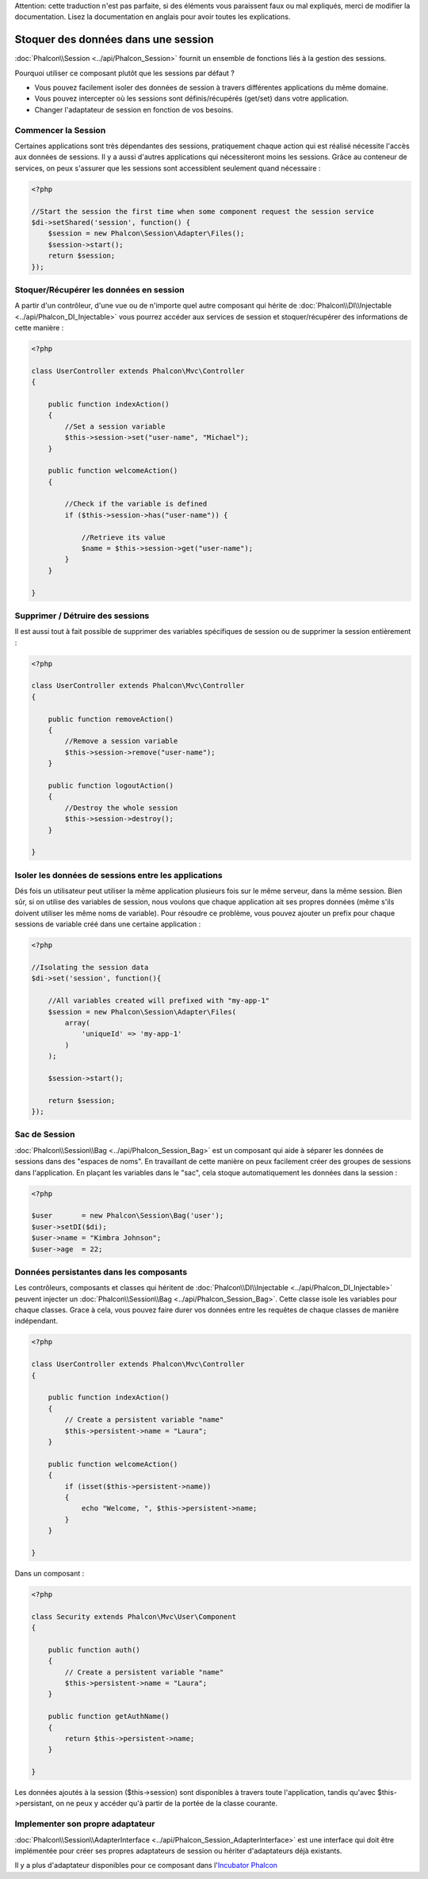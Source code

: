 .. highlights::
Attention: cette traduction n'est pas parfaite, si des éléments vous paraissent faux ou mal expliqués, merci de modifier la documentation. Lisez la documentation en anglais pour avoir toutes les
explications.

Stoquer des données dans une session
=======================
:doc:`Phalcon\\Session <../api/Phalcon_Session>` fournit un ensemble de fonctions liés à la gestion des sessions.

Pourquoi utiliser ce composant plutôt que les sessions par défaut ?

* Vous pouvez facilement isoler des données de session à travers différentes applications du même domaine.
* Vous pouvez intercepter où les sessions sont définis/récupérés (get/set) dans votre application.
* Changer l'adaptateur de session en fonction de vos besoins.


Commencer la Session
--------------------
Certaines applications sont très dépendantes des sessions, pratiquement chaque action qui est réalisé nécessite l'accès aux données de sessions.
Il y a aussi d'autres applications qui nécessiteront moins les sessions.
Grâce au conteneur de services, on peux s'assurer que les sessions sont accessiblent seulement quand nécessaire :

.. code-block:: php

    <?php

    //Start the session the first time when some component request the session service
    $di->setShared('session', function() {
        $session = new Phalcon\Session\Adapter\Files();
        $session->start();
        return $session;
    });

Stoquer/Récupérer les données en session
----------------------------------
A partir d'un contrôleur, d'une vue ou de n'importe quel autre composant qui hérite de :doc:`Phalcon\\DI\\Injectable <../api/Phalcon_DI_Injectable>` vous pourrez
accéder aux services de session et stoquer/récupérer des informations de cette manière :


.. code-block:: php

    <?php

    class UserController extends Phalcon\Mvc\Controller
    {

        public function indexAction()
        {
            //Set a session variable
            $this->session->set("user-name", "Michael");
        }

        public function welcomeAction()
        {

            //Check if the variable is defined
            if ($this->session->has("user-name")) {

                //Retrieve its value
                $name = $this->session->get("user-name");
            }
        }

    }

Supprimer / Détruire des sessions
----------------------------
Il est aussi tout à fait possible de supprimer des variables spécifiques de session ou de supprimer la session entièrement :

.. code-block:: php

    <?php

    class UserController extends Phalcon\Mvc\Controller
    {

        public function removeAction()
        {
            //Remove a session variable
            $this->session->remove("user-name");
        }

        public function logoutAction()
        {
            //Destroy the whole session
            $this->session->destroy();
        }

    }

Isoler les données de sessions entre les applications
-------------------------------------------
Dés fois un utilisateur peut utiliser la même application plusieurs fois sur le même serveur, dans la même session.
Bien sûr, si on utilise des variables de session, nous voulons que chaque application ait ses propres données (même s'ils doivent utiliser les même noms de variable).
Pour résoudre ce problème, vous pouvez ajouter un prefix pour chaque sessions de variable créé dans une certaine application :



.. code-block:: php

    <?php

    //Isolating the session data
    $di->set('session', function(){

        //All variables created will prefixed with "my-app-1"
        $session = new Phalcon\Session\Adapter\Files(
            array(
                'uniqueId' => 'my-app-1'
            )
        );

        $session->start();

        return $session;
    });

Sac de Session
------------
:doc:`Phalcon\\Session\\Bag <../api/Phalcon_Session_Bag>` est un composant qui aide à séparer les données de sessions dans des "espaces de noms".
En travaillant de cette manière on peux facilement créer des groupes de sessions dans l'application. En plaçant les variables dans le "sac", cela stoque
automatiquement les données dans la session :


.. code-block:: php

    <?php

    $user       = new Phalcon\Session\Bag('user');
    $user->setDI($di);
    $user->name = "Kimbra Johnson";
    $user->age  = 22;


Données persistantes dans les composants
-----------------------------
Les contrôleurs, composants et classes qui héritent de :doc:`Phalcon\\DI\\Injectable <../api/Phalcon_DI_Injectable>` peuvent injecter un :doc:`Phalcon\\Session\\Bag <../api/Phalcon_Session_Bag>`.
Cette classe isole les variables pour chaque classes.
Grace à cela, vous pouvez faire durer vos données entre les requêtes de chaque classes de manière indépendant.

.. code-block:: php

    <?php

    class UserController extends Phalcon\Mvc\Controller
    {

        public function indexAction()
        {
            // Create a persistent variable "name"
            $this->persistent->name = "Laura";
        }

        public function welcomeAction()
        {
            if (isset($this->persistent->name))
            {
                echo "Welcome, ", $this->persistent->name;
            }
        }

    }

Dans un composant :

.. code-block:: php

    <?php

    class Security extends Phalcon\Mvc\User\Component
    {

        public function auth()
        {
            // Create a persistent variable "name"
            $this->persistent->name = "Laura";
        }

        public function getAuthName()
        {
            return $this->persistent->name;
        }

    }

Les données ajoutés à la session ($this->session) sont disponibles à travers toute l'application, tandis qu'avec $this->persistant, on ne peux y accéder qu'à
partir de la portée de la classe courante.


Implementer son propre adaptateur
------------------------------
:doc:`Phalcon\\Session\\AdapterInterface <../api/Phalcon_Session_AdapterInterface>` est une interface qui doit être implémentée pour créer ses propres adaptateurs de session
ou hériter d'adaptateurs déjà existants.

Il y a plus d'adaptateur disponibles pour ce composant dans l'`Incubator Phalcon <https://github.com/phalcon/incubator/tree/master/Library/Phalcon/Session/Adapter>`_
